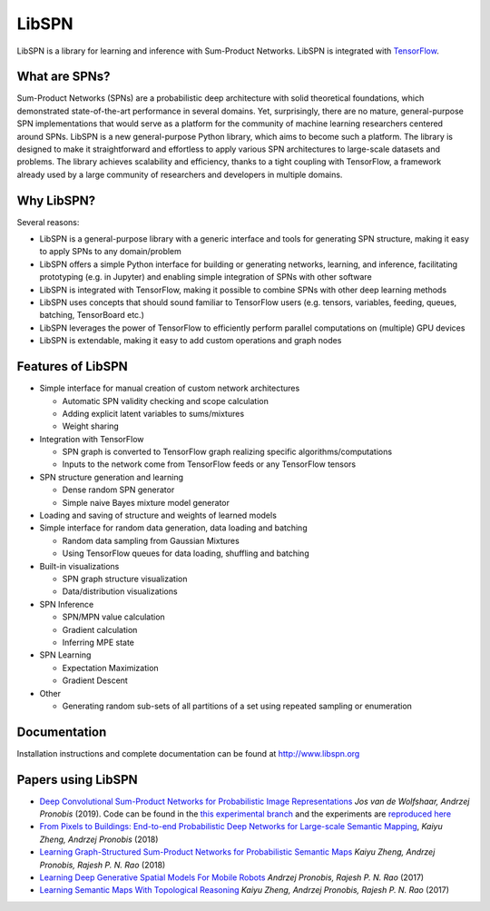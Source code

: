 
LibSPN
======

LibSPN is a library for learning and inference with Sum-Product Networks. LibSPN
is integrated with `TensorFlow <http://www.tensorflow.org>`_.

What are SPNs?
--------------

Sum-Product Networks (SPNs) are a probabilistic deep architecture with solid theoretical foundations, which demonstrated state-of-the-art performance in several domains. Yet, surprisingly, there are no mature, general-purpose SPN implementations that would serve as a platform for the community of machine learning researchers centered around SPNs. LibSPN is a new general-purpose Python library, which aims to become such a platform. The library is designed to make it straightforward and effortless to apply various SPN architectures to large-scale datasets and problems. The library achieves scalability and efficiency, thanks to a tight coupling with TensorFlow, a framework already used by a large community of researchers and developers in multiple domains.


Why LibSPN?
-----------

Several reasons:


* LibSPN is a general-purpose library with a generic interface and tools for generating SPN structure, making it easy to apply SPNs to any domain/problem
* LibSPN offers a simple Python interface for building or generating networks, learning, and inference, facilitating prototyping (e.g. in Jupyter) and enabling simple integration of SPNs with other software
* LibSPN is integrated with TensorFlow, making it possible to combine SPNs with other deep learning methods
* LibSPN uses concepts that should sound familiar to TensorFlow users (e.g. tensors, variables, feeding, queues, batching, TensorBoard etc.)
* LibSPN leverages the power of TensorFlow to efficiently perform parallel computations on (multiple) GPU devices
* LibSPN is extendable, making it easy to add custom operations and graph nodes

Features of LibSPN
------------------


* 
  Simple interface for manual creation of custom network architectures


  * Automatic SPN validity checking and scope calculation
  * Adding explicit latent variables to sums/mixtures
  * Weight sharing

* 
  Integration with TensorFlow


  * SPN graph is converted to TensorFlow graph realizing specific algorithms/computations
  * Inputs to the network come from TensorFlow feeds or any TensorFlow tensors

* 
  SPN structure generation and learning


  * Dense random SPN generator
  * Simple naive Bayes mixture model generator

* 
  Loading and saving of structure and weights of learned models

* 
  Simple interface for random data generation, data loading and batching


  * Random data sampling from Gaussian Mixtures
  * Using TensorFlow queues for data loading, shuffling and batching

* 
  Built-in visualizations


  * SPN graph structure visualization
  * Data/distribution visualizations

* 
  SPN Inference


  * SPN/MPN value calculation
  * Gradient calculation
  * Inferring MPE state

* 
  SPN Learning


  * Expectation Maximization
  * Gradient Descent

* 
  Other


  * Generating random sub-sets of all partitions of a set using repeated sampling or enumeration

Documentation
-------------

Installation instructions and complete documentation can be found at http://www.libspn.org

Papers using LibSPN
-------------------


*
  `Deep Convolutional Sum-Product Networks for Probabilistic Image Representations <https://arxiv.org/abs/1902.06155>`_ *Jos van de Wolfshaar, Andrzej Pronobis* (2019).
  Code can be found in the `this experimental branch <https://github.com/pronobis/libspn/tree/feature/convspn>`_ and the experiments are `reproduced here <https://github.com/pronobis/libspn/tree/feature/convspn/libspn/examples/convspn>`_

*
  `From Pixels to Buildings: End-to-end Probabilistic Deep Networks for Large-scale Semantic Mapping <https://arxiv.org/abs/1812.11866>`_, *Kaiyu Zheng, Andrzej Pronobis* (2018)

* `Learning Graph-Structured Sum-Product Networks for Probabilistic Semantic Maps <https://www.aaai.org/ocs/index.php/AAAI/AAAI18/paper/view/16923>`_ *Kaiyu Zheng, Andrzej Pronobis, Rajesh P. N. Rao* (2018)
* `Learning Deep Generative Spatial Models For Mobile Robots <https://ieeexplore.ieee.org/document/8202235/>`_ *Andrzej Pronobis, Rajesh P. N. Rao* (2017)
* `Learning Semantic Maps With Topological Reasoning <https://arxiv.org/abs/1709.08274>`_ *Kaiyu Zheng, Andrzej Pronobis, Rajesh P. N. Rao* (2017)
